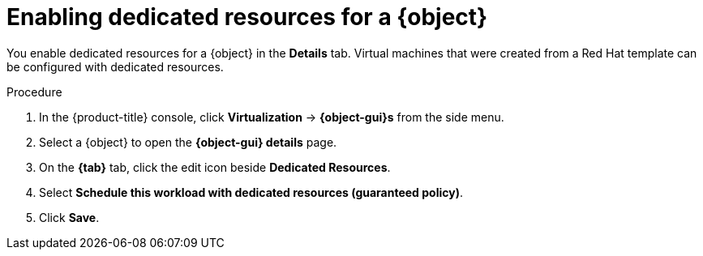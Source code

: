 // Module included in the following assemblies:
//
// * virt/virtual_machines/advanced_vm_management/virt-dedicated-resources-vm.adoc
// * virt/vm_templates/virt-dedicated-resources-vm-template.adoc

// Establishing conditionals so content can be re-used for editing VMs
// and VM templates.

ifeval::["{context}" == "virt-dedicated-resources-vm-template"]
:virt-vm-template:
:object: virtual machine template
:object-gui: Template
:tab: Scheduling
endif::[]

ifeval::["{context}" == "virt-dedicated-resources-vm"]
:virt-vm:
:object: virtual machine
:object-gui: VirtualMachine
:tab: Configuration -> Scheduling
endif::[]

:_mod-docs-content-type: PROCEDURE
[id="virt-enabling-dedicated-resources_{context}"]
= Enabling dedicated resources for a {object}

You enable dedicated resources for a {object} in the *Details* tab. Virtual machines that were created from a Red Hat template can be configured with dedicated resources.

.Procedure

. In the {product-title} console, click *Virtualization* -> *{object-gui}s* from the side menu.
. Select a {object} to open the *{object-gui} details* page.
. On the *{tab}* tab, click the edit icon beside *Dedicated Resources*.
. Select *Schedule this workload with dedicated resources (guaranteed policy)*.
. Click *Save*.

// Unsetting all conditionals used in module

ifeval::["{context}" == "virt-dedicated-resources-vm"]
:virt-vm!:
:object!:
:object-gui!:
:!tab:
endif::[]

ifeval::["{context}" == "virt-dedicated-resources-vm-template"]
:virt-vm-template!:
:object!:
:object-gui!:
:!tab:
endif::[]
